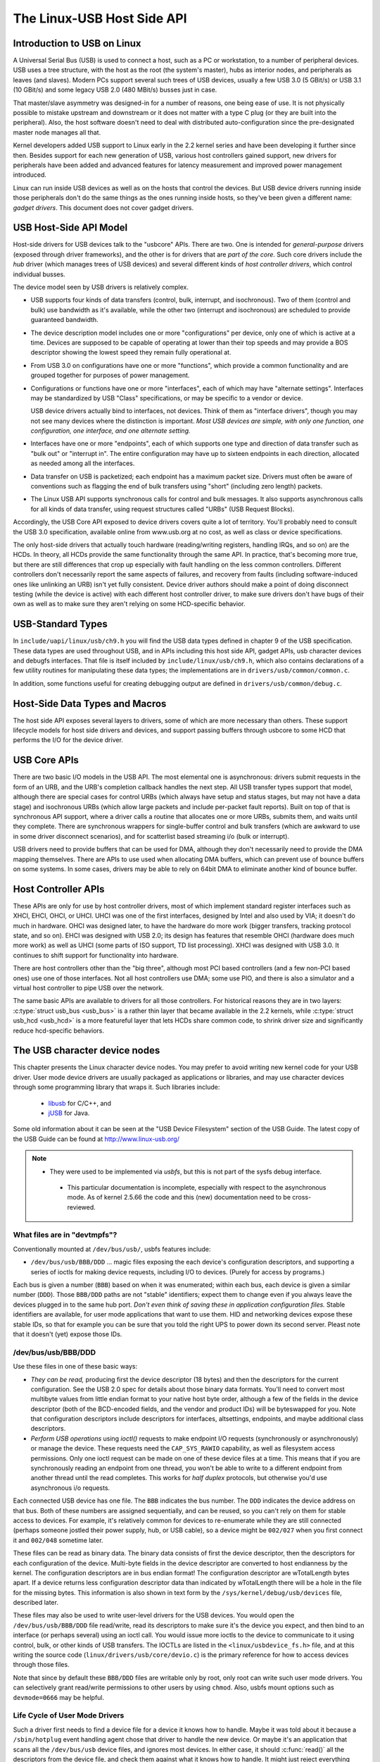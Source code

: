 .. _usb-hostside-api:

===========================
The Linux-USB Host Side API
===========================

Introduction to USB on Linux
============================

A Universal Serial Bus (USB) is used to connect a host, such as a PC or
workstation, to a number of peripheral devices. USB uses a tree
structure, with the host as the root (the system's master), hubs as
interior nodes, and peripherals as leaves (and slaves). Modern PCs
support several such trees of USB devices, usually
a few USB 3.0 (5 GBit/s) or USB 3.1 (10 GBit/s) and some legacy
USB 2.0 (480 MBit/s) busses just in case.

That master/slave asymmetry was designed-in for a number of reasons, one
being ease of use. It is not physically possible to mistake upstream and
downstream or it does not matter with a type C plug (or they are built into the
peripheral). Also, the host software doesn't need to deal with
distributed auto-configuration since the pre-designated master node
manages all that.

Kernel developers added USB support to Linux early in the 2.2 kernel
series and have been developing it further since then. Besides support
for each new generation of USB, various host controllers gained support,
new drivers for peripherals have been added and advanced features for latency
measurement and improved power management introduced.

Linux can run inside USB devices as well as on the hosts that control
the devices. But USB device drivers running inside those peripherals
don't do the same things as the ones running inside hosts, so they've
been given a different name: *gadget drivers*. This document does not
cover gadget drivers.

USB Host-Side API Model
=======================

Host-side drivers for USB devices talk to the "usbcore" APIs. There are
two. One is intended for *general-purpose* drivers (exposed through
driver frameworks), and the other is for drivers that are *part of the
core*. Such core drivers include the *hub* driver (which manages trees
of USB devices) and several different kinds of *host controller
drivers*, which control individual busses.

The device model seen by USB drivers is relatively complex.

-  USB supports four kinds of data transfers (control, bulk, interrupt,
   and isochronous). Two of them (control and bulk) use bandwidth as
   it's available, while the other two (interrupt and isochronous) are
   scheduled to provide guaranteed bandwidth.

-  The device description model includes one or more "configurations"
   per device, only one of which is active at a time. Devices are supposed
   to be capable of operating at lower than their top
   speeds and may provide a BOS descriptor showing the lowest speed they
   remain fully operational at.

-  From USB 3.0 on configurations have one or more "functions", which
   provide a common functionality and are grouped together for purposes
   of power management.

-  Configurations or functions have one or more "interfaces", each of which may have
   "alternate settings". Interfaces may be standardized by USB "Class"
   specifications, or may be specific to a vendor or device.

   USB device drivers actually bind to interfaces, not devices. Think of
   them as "interface drivers", though you may not see many devices
   where the distinction is important. *Most USB devices are simple,
   with only one function, one configuration, one interface, and one alternate
   setting.*

-  Interfaces have one or more "endpoints", each of which supports one
   type and direction of data transfer such as "bulk out" or "interrupt
   in". The entire configuration may have up to sixteen endpoints in
   each direction, allocated as needed among all the interfaces.

-  Data transfer on USB is packetized; each endpoint has a maximum
   packet size. Drivers must often be aware of conventions such as
   flagging the end of bulk transfers using "short" (including zero
   length) packets.

-  The Linux USB API supports synchronous calls for control and bulk
   messages. It also supports asynchronous calls for all kinds of data
   transfer, using request structures called "URBs" (USB Request
   Blocks).

Accordingly, the USB Core API exposed to device drivers covers quite a
lot of territory. You'll probably need to consult the USB 3.0
specification, available online from www.usb.org at no cost, as well as
class or device specifications.

The only host-side drivers that actually touch hardware (reading/writing
registers, handling IRQs, and so on) are the HCDs. In theory, all HCDs
provide the same functionality through the same API. In practice, that's
becoming more true, but there are still differences
that crop up especially with fault handling on the less common controllers.
Different controllers don't
necessarily report the same aspects of failures, and recovery from
faults (including software-induced ones like unlinking an URB) isn't yet
fully consistent. Device driver authors should make a point of doing
disconnect testing (while the device is active) with each different host
controller driver, to make sure drivers don't have bugs of their own as
well as to make sure they aren't relying on some HCD-specific behavior.

.. _usb_chapter9:

USB-Standard Types
==================

In ``include/uapi/linux/usb/ch9.h`` you will find the USB data types defined
in chapter 9 of the USB specification. These data types are used throughout
USB, and in APIs including this host side API, gadget APIs, usb character
devices and debugfs interfaces. That file is itself included by
``include/linux/usb/ch9.h``, which also contains declarations of a few
utility routines for manipulating these data types; the implementations
are in ``drivers/usb/common/common.c``.

.. kernel-doc:: drivers/usb/common/common.c
   :export:

In addition, some functions useful for creating debugging output are
defined in ``drivers/usb/common/debug.c``.

.. _usb_header:

Host-Side Data Types and Macros
===============================

The host side API exposes several layers to drivers, some of which are
more necessary than others. These support lifecycle models for host side
drivers and devices, and support passing buffers through usbcore to some
HCD that performs the I/O for the device driver.

.. kernel-doc:: include/linux/usb.h
   :internal:

USB Core APIs
=============

There are two basic I/O models in the USB API. The most elemental one is
asynchronous: drivers submit requests in the form of an URB, and the
URB's completion callback handles the next step. All USB transfer types
support that model, although there are special cases for control URBs
(which always have setup and status stages, but may not have a data
stage) and isochronous URBs (which allow large packets and include
per-packet fault reports). Built on top of that is synchronous API
support, where a driver calls a routine that allocates one or more URBs,
submits them, and waits until they complete. There are synchronous
wrappers for single-buffer control and bulk transfers (which are awkward
to use in some driver disconnect scenarios), and for scatterlist based
streaming i/o (bulk or interrupt).

USB drivers need to provide buffers that can be used for DMA, although
they don't necessarily need to provide the DMA mapping themselves. There
are APIs to use used when allocating DMA buffers, which can prevent use
of bounce buffers on some systems. In some cases, drivers may be able to
rely on 64bit DMA to eliminate another kind of bounce buffer.

.. kernel-doc:: drivers/usb/core/urb.c
   :export:

.. kernel-doc:: drivers/usb/core/message.c
   :export:

.. kernel-doc:: drivers/usb/core/file.c
   :export:

.. kernel-doc:: drivers/usb/core/driver.c
   :export:

.. kernel-doc:: drivers/usb/core/usb.c
   :export:

.. kernel-doc:: drivers/usb/core/hub.c
   :export:

Host Controller APIs
====================

These APIs are only for use by host controller drivers, most of which
implement standard register interfaces such as XHCI, EHCI, OHCI, or UHCI. UHCI
was one of the first interfaces, designed by Intel and also used by VIA;
it doesn't do much in hardware. OHCI was designed later, to have the
hardware do more work (bigger transfers, tracking protocol state, and so
on). EHCI was designed with USB 2.0; its design has features that
resemble OHCI (hardware does much more work) as well as UHCI (some parts
of ISO support, TD list processing). XHCI was designed with USB 3.0. It
continues to shift support for functionality into hardware.

There are host controllers other than the "big three", although most PCI
based controllers (and a few non-PCI based ones) use one of those
interfaces. Not all host controllers use DMA; some use PIO, and there is
also a simulator and a virtual host controller to pipe USB over the network.

The same basic APIs are available to drivers for all those controllers.
For historical reasons they are in two layers: :c:type:`struct
usb_bus <usb_bus>` is a rather thin layer that became available
in the 2.2 kernels, while :c:type:`struct usb_hcd <usb_hcd>`
is a more featureful layer
that lets HCDs share common code, to shrink driver size and
significantly reduce hcd-specific behaviors.

.. kernel-doc:: drivers/usb/core/hcd.c
   :export:

.. kernel-doc:: drivers/usb/core/hcd-pci.c
   :export:

.. kernel-doc:: drivers/usb/core/buffer.c
   :internal:

The USB character device nodes
==============================

This chapter presents the Linux character device nodes. You may prefer
to avoid writing new kernel code for your USB driver. User mode device
drivers are usually packaged as applications or libraries, and may use
character devices through some programming library that wraps it.
Such libraries include:

 - `libusb <http://libusb.sourceforge.net>`__ for C/C++, and
 - `jUSB <http://jUSB.sourceforge.net>`__ for Java.

Some old information about it can be seen at the "USB Device Filesystem"
section of the USB Guide. The latest copy of the USB Guide can be found
at http://www.linux-usb.org/

.. note::

  - They were used to be implemented via *usbfs*, but this is not part of
    the sysfs debug interface.

   - This particular documentation is incomplete, especially with respect
     to the asynchronous mode. As of kernel 2.5.66 the code and this
     (new) documentation need to be cross-reviewed.

What files are in "devtmpfs"?
-----------------------------

Conventionally mounted at ``/dev/bus/usb/``, usbfs features include:

-  ``/dev/bus/usb/BBB/DDD`` ... magic files exposing the each device's
   configuration descriptors, and supporting a series of ioctls for
   making device requests, including I/O to devices. (Purely for access
   by programs.)

Each bus is given a number (``BBB``) based on when it was enumerated; within
each bus, each device is given a similar number (``DDD``). Those ``BBB/DDD``
paths are not "stable" identifiers; expect them to change even if you
always leave the devices plugged in to the same hub port. *Don't even
think of saving these in application configuration files.* Stable
identifiers are available, for user mode applications that want to use
them. HID and networking devices expose these stable IDs, so that for
example you can be sure that you told the right UPS to power down its
second server. Pleast note that it doesn't (yet) expose those IDs.

/dev/bus/usb/BBB/DDD
--------------------

Use these files in one of these basic ways:

- *They can be read,* producing first the device descriptor (18 bytes) and
  then the descriptors for the current configuration. See the USB 2.0 spec
  for details about those binary data formats. You'll need to convert most
  multibyte values from little endian format to your native host byte
  order, although a few of the fields in the device descriptor (both of
  the BCD-encoded fields, and the vendor and product IDs) will be
  byteswapped for you. Note that configuration descriptors include
  descriptors for interfaces, altsettings, endpoints, and maybe additional
  class descriptors.

- *Perform USB operations* using *ioctl()* requests to make endpoint I/O
  requests (synchronously or asynchronously) or manage the device. These
  requests need the ``CAP_SYS_RAWIO`` capability, as well as filesystem
  access permissions. Only one ioctl request can be made on one of these
  device files at a time. This means that if you are synchronously reading
  an endpoint from one thread, you won't be able to write to a different
  endpoint from another thread until the read completes. This works for
  *half duplex* protocols, but otherwise you'd use asynchronous i/o
  requests.

Each connected USB device has one file.  The ``BBB`` indicates the bus
number.  The ``DDD`` indicates the device address on that bus.  Both
of these numbers are assigned sequentially, and can be reused, so
you can't rely on them for stable access to devices.  For example,
it's relatively common for devices to re-enumerate while they are
still connected (perhaps someone jostled their power supply, hub,
or USB cable), so a device might be ``002/027`` when you first connect
it and ``002/048`` sometime later.

These files can be read as binary data.  The binary data consists
of first the device descriptor, then the descriptors for each
configuration of the device.  Multi-byte fields in the device descriptor
are converted to host endianness by the kernel.  The configuration
descriptors are in bus endian format! The configuration descriptor
are wTotalLength bytes apart. If a device returns less configuration
descriptor data than indicated by wTotalLength there will be a hole in
the file for the missing bytes.  This information is also shown
in text form by the ``/sys/kernel/debug/usb/devices`` file, described later.

These files may also be used to write user-level drivers for the USB
devices.  You would open the ``/dev/bus/usb/BBB/DDD`` file read/write,
read its descriptors to make sure it's the device you expect, and then
bind to an interface (or perhaps several) using an ioctl call.  You
would issue more ioctls to the device to communicate to it using
control, bulk, or other kinds of USB transfers.  The IOCTLs are
listed in the ``<linux/usbdevice_fs.h>`` file, and at this writing the
source code (``linux/drivers/usb/core/devio.c``) is the primary reference
for how to access devices through those files.

Note that since by default these ``BBB/DDD`` files are writable only by
root, only root can write such user mode drivers.  You can selectively
grant read/write permissions to other users by using ``chmod``.  Also,
usbfs mount options such as ``devmode=0666`` may be helpful.


Life Cycle of User Mode Drivers
-------------------------------

Such a driver first needs to find a device file for a device it knows
how to handle. Maybe it was told about it because a ``/sbin/hotplug``
event handling agent chose that driver to handle the new device. Or
maybe it's an application that scans all the ``/dev/bus/usb`` device files,
and ignores most devices. In either case, it should :c:func:`read()`
all the descriptors from the device file, and check them against what it
knows how to handle. It might just reject everything except a particular
vendor and product ID, or need a more complex policy.

Never assume there will only be one such device on the system at a time!
If your code can't handle more than one device at a time, at least
detect when there's more than one, and have your users choose which
device to use.

Once your user mode driver knows what device to use, it interacts with
it in either of two styles. The simple style is to make only control
requests; some devices don't need more complex interactions than those.
(An example might be software using vendor-specific control requests for
some initialization or configuration tasks, with a kernel driver for the
rest.)

More likely, you need a more complex style driver: one using non-control
endpoints, reading or writing data and claiming exclusive use of an
interface. *Bulk* transfers are easiest to use, but only their sibling
*interrupt* transfers work with low speed devices. Both interrupt and
*isochronous* transfers offer service guarantees because their bandwidth
is reserved. Such "periodic" transfers are awkward to use through usbfs,
unless you're using the asynchronous calls. However, interrupt transfers
can also be used in a synchronous "one shot" style.

Your user-mode driver should never need to worry about cleaning up
request state when the device is disconnected, although it should close
its open file descriptors as soon as it starts seeing the ENODEV errors.

The ioctl() Requests
--------------------

To use these ioctls, you need to include the following headers in your
userspace program::

    #include <linux/usb.h>
    #include <linux/usbdevice_fs.h>
    #include <asm/byteorder.h>

The standard USB device model requests, from "Chapter 9" of the USB 2.0
specification, are automatically included from the ``<linux/usb/ch9.h>``
header.

Unless noted otherwise, the ioctl requests described here will update
the modification time on the usbfs file to which they are applied
(unless they fail). A return of zero indicates success; otherwise, a
standard USB error code is returned (These are documented in
:ref:`usb-error-codes`).

Each of these files multiplexes access to several I/O streams, one per
endpoint. Each device has one control endpoint (endpoint zero) which
supports a limited RPC style RPC access. Devices are configured by
hub_wq (in the kernel) setting a device-wide *configuration* that
affects things like power consumption and basic functionality. The
endpoints are part of USB *interfaces*, which may have *altsettings*
affecting things like which endpoints are available. Many devices only
have a single configuration and interface, so drivers for them will
ignore configurations and altsettings.

Management/Status Requests
~~~~~~~~~~~~~~~~~~~~~~~~~~

A number of usbfs requests don't deal very directly with device I/O.
They mostly relate to device management and status. These are all
synchronous requests.

USBDEVFS_CLAIMINTERFACE
    This is used to force usbfs to claim a specific interface, which has
    not previously been claimed by usbfs or any other kernel driver. The
    ioctl parameter is an integer holding the number of the interface
    (bInterfaceNumber from descriptor).

    Note that if your driver doesn't claim an interface before trying to
    use one of its endpoints, and no other driver has bound to it, then
    the interface is automatically claimed by usbfs.

    This claim will be released by a RELEASEINTERFACE ioctl, or by
    closing the file descriptor. File modification time is not updated
    by this request.

USBDEVFS_CONNECTINFO
    Says whether the device is lowspeed. The ioctl parameter points to a
    structure like this::

	struct usbdevfs_connectinfo {
		unsigned int   devnum;
		unsigned char  slow;
	};

    File modification time is not updated by this request.

    *You can't tell whether a "not slow" device is connected at high
    speed (480 MBit/sec) or just full speed (12 MBit/sec).* You should
    know the devnum value already, it's the DDD value of the device file
    name.

USBDEVFS_GETDRIVER
    Returns the name of the kernel driver bound to a given interface (a
    string). Parameter is a pointer to this structure, which is
    modified::

	struct usbdevfs_getdriver {
		unsigned int  interface;
		char          driver[USBDEVFS_MAXDRIVERNAME + 1];
	};

    File modification time is not updated by this request.

USBDEVFS_IOCTL
    Passes a request from userspace through to a kernel driver that has
    an ioctl entry in the *struct usb_driver* it registered::

	struct usbdevfs_ioctl {
		int     ifno;
		int     ioctl_code;
		void    *data;
	};

	/* user mode call looks like this.
	 * 'request' becomes the driver->ioctl() 'code' parameter.
	 * the size of 'param' is encoded in 'request', and that data
	 * is copied to or from the driver->ioctl() 'buf' parameter.
	 */
	static int
	usbdev_ioctl (int fd, int ifno, unsigned request, void *param)
	{
		struct usbdevfs_ioctl   wrapper;

		wrapper.ifno = ifno;
		wrapper.ioctl_code = request;
		wrapper.data = param;

		return ioctl (fd, USBDEVFS_IOCTL, &wrapper);
	}

    File modification time is not updated by this request.

    This request lets kernel drivers talk to user mode code through
    filesystem operations even when they don't create a character or
    block special device. It's also been used to do things like ask
    devices what device special file should be used. Two pre-defined
    ioctls are used to disconnect and reconnect kernel drivers, so that
    user mode code can completely manage binding and configuration of
    devices.

USBDEVFS_RELEASEINTERFACE
    This is used to release the claim usbfs made on interface, either
    implicitly or because of a USBDEVFS_CLAIMINTERFACE call, before the
    file descriptor is closed. The ioctl parameter is an integer holding
    the number of the interface (bInterfaceNumber from descriptor); File
    modification time is not updated by this request.

    .. warning::

	*No security check is made to ensure that the task which made
	the claim is the one which is releasing it. This means that user
	mode driver may interfere other ones.*

USBDEVFS_RESETEP
    Resets the data toggle value for an endpoint (bulk or interrupt) to
    DATA0. The ioctl parameter is an integer endpoint number (1 to 15,
    as identified in the endpoint descriptor), with USB_DIR_IN added
    if the device's endpoint sends data to the host.

    .. Warning::

	*Avoid using this request. It should probably be removed.* Using
	it typically means the device and driver will lose toggle
	synchronization. If you really lost synchronization, you likely
	need to completely handshake with the device, using a request
	like CLEAR_HALT or SET_INTERFACE.

USBDEVFS_DROP_PRIVILEGES
    This is used to relinquish the ability to do certain operations
    which are considered to be privileged on a usbfs file descriptor.
    This includes claiming arbitrary interfaces, resetting a device on
    which there are currently claimed interfaces from other users, and
    issuing USBDEVFS_IOCTL calls. The ioctl parameter is a 32 bit mask
    of interfaces the user is allowed to claim on this file descriptor.
    You may issue this ioctl more than one time to narrow said mask.

Synchronous I/O Support
~~~~~~~~~~~~~~~~~~~~~~~

Synchronous requests involve the kernel blocking until the user mode
request completes, either by finishing successfully or by reporting an
error. In most cases this is the simplest way to use usbfs, although as
noted above it does prevent performing I/O to more than one endpoint at
a time.

USBDEVFS_BULK
    Issues a bulk read or write request to the device. The ioctl
    parameter is a pointer to this structure::

	struct usbdevfs_bulktransfer {
		unsigned int  ep;
		unsigned int  len;
		unsigned int  timeout; /* in milliseconds */
		void          *data;
	};

    The ``ep`` value identifies a bulk endpoint number (1 to 15, as
    identified in an endpoint descriptor), masked with USB_DIR_IN when
    referring to an endpoint which sends data to the host from the
    device. The length of the data buffer is identified by ``len``; Recent
    kernels support requests up to about 128KBytes. *FIXME say how read
    length is returned, and how short reads are handled.*.

USBDEVFS_CLEAR_HALT
    Clears endpoint halt (stall) and resets the endpoint toggle. This is
    only meaningful for bulk or interrupt endpoints. The ioctl parameter
    is an integer endpoint number (1 to 15, as identified in an endpoint
    descriptor), masked with USB_DIR_IN when referring to an endpoint
    which sends data to the host from the device.

    Use this on bulk or interrupt endpoints which have stalled,
    returning ``-EPIPE`` status to a data transfer request. Do not issue
    the control request directly, since that could invalidate the host's
    record of the data toggle.

USBDEVFS_CONTROL
    Issues a control request to the device. The ioctl parameter points
    to a structure like this::

	struct usbdevfs_ctrltransfer {
		__u8   bRequestType;
		__u8   bRequest;
		__u16  wValue;
		__u16  wIndex;
		__u16  wLength;
		__u32  timeout;  /* in milliseconds */
		void   *data;
	};

    The first eight bytes of this structure are the contents of the
    SETUP packet to be sent to the device; see the USB 2.0 specification
    for details. The bRequestType value is composed by combining a
    ``USB_TYPE_*`` value, a ``USB_DIR_*`` value, and a ``USB_RECIP_*``
    value (from ``linux/usb.h``). If wLength is nonzero, it describes
    the length of the data buffer, which is either written to the device
    (USB_DIR_OUT) or read from the device (USB_DIR_IN).

    At this writing, you can't transfer more than 4 KBytes of data to or
    from a device; usbfs has a limit, and some host controller drivers
    have a limit. (That's not usually a problem.) *Also* there's no way
    to say it's not OK to get a short read back from the device.

USBDEVFS_RESET
    Does a USB level device reset. The ioctl parameter is ignored. After
    the reset, this rebinds all device interfaces. File modification
    time is not updated by this request.

.. warning::

	*Avoid using this call* until some usbcore bugs get fixed, since
	it does not fully synchronize device, interface, and driver (not
	just usbfs) state.

USBDEVFS_SETINTERFACE
    Sets the alternate setting for an interface. The ioctl parameter is
    a pointer to a structure like this::

	struct usbdevfs_setinterface {
		unsigned int  interface;
		unsigned int  altsetting;
	};

    File modification time is not updated by this request.

    Those struct members are from some interface descriptor applying to
    the current configuration. The interface number is the
    bInterfaceNumber value, and the altsetting number is the
    bAlternateSetting value. (This resets each endpoint in the
    interface.)

USBDEVFS_SETCONFIGURATION
    Issues the :c:func:`usb_set_configuration()` call for the
    device. The parameter is an integer holding the number of a
    configuration (bConfigurationValue from descriptor). File
    modification time is not updated by this request.

.. warning::

	*Avoid using this call* until some usbcore bugs get fixed, since
	it does not fully synchronize device, interface, and driver (not
	just usbfs) state.

Asynchronous I/O Support
~~~~~~~~~~~~~~~~~~~~~~~~

As mentioned above, there are situations where it may be important to
initiate concurrent operations from user mode code. This is particularly
important for periodic transfers (interrupt and isochronous), but it can
be used for other kinds of USB requests too. In such cases, the
asynchronous requests described here are essential. Rather than
submitting one request and having the kernel block until it completes,
the blocking is separate.

These requests are packaged into a structure that resembles the URB used
by kernel device drivers. (No POSIX Async I/O support here, sorry.) It
identifies the endpoint type (``USBDEVFS_URB_TYPE_*``), endpoint
(number, masked with USB_DIR_IN as appropriate), buffer and length,
and a user "context" value serving to uniquely identify each request.
(It's usually a pointer to per-request data.) Flags can modify requests
(not as many as supported for kernel drivers).

Each request can specify a realtime signal number (between SIGRTMIN and
SIGRTMAX, inclusive) to request a signal be sent when the request
completes.

When usbfs returns these urbs, the status value is updated, and the
buffer may have been modified. Except for isochronous transfers, the
actual_length is updated to say how many bytes were transferred; if the
USBDEVFS_URB_DISABLE_SPD flag is set ("short packets are not OK"), if
fewer bytes were read than were requested then you get an error report::

    struct usbdevfs_iso_packet_desc {
	    unsigned int                     length;
	    unsigned int                     actual_length;
	    unsigned int                     status;
    };

    struct usbdevfs_urb {
	    unsigned char                    type;
	    unsigned char                    endpoint;
	    int                              status;
	    unsigned int                     flags;
	    void                             *buffer;
	    int                              buffer_length;
	    int                              actual_length;
	    int                              start_frame;
	    int                              number_of_packets;
	    int                              error_count;
	    unsigned int                     signr;
	    void                             *usercontext;
	    struct usbdevfs_iso_packet_desc  iso_frame_desc[];
    };

For these asynchronous requests, the file modification time reflects
when the request was initiated. This contrasts with their use with the
synchronous requests, where it reflects when requests complete.

USBDEVFS_DISCARDURB
    *TBS* File modification time is not updated by this request.

USBDEVFS_DISCSIGNAL
    *TBS* File modification time is not updated by this request.

USBDEVFS_REAPURB
    *TBS* File modification time is not updated by this request.

USBDEVFS_REAPURBNDELAY
    *TBS* File modification time is not updated by this request.

USBDEVFS_SUBMITURB
    *TBS*

The USB devices
===============

The USB devices are now exported via debugfs:

-  ``/sys/kernel/debug/usb/devices`` ... a text file showing each of the USB
   devices on known to the kernel, and their configuration descriptors.
   You can also poll() this to learn about new devices.

/sys/kernel/debug/usb/devices
-----------------------------

This file is handy for status viewing tools in user mode, which can scan
the text format and ignore most of it. More detailed device status
(including class and vendor status) is available from device-specific
files. For information about the current format of this file, see below.

This file, in combination with the poll() system call, can also be used
to detect when devices are added or removed::

    int fd;
    struct pollfd pfd;

    fd = open("/sys/kernel/debug/usb/devices", O_RDONLY);
    pfd = { fd, POLLIN, 0 };
    for (;;) {
	/* The first time through, this call will return immediately. */
	poll(&pfd, 1, -1);

	/* To see what's changed, compare the file's previous and current
	   contents or scan the filesystem.  (Scanning is more precise.) */
    }

Note that this behavior is intended to be used for informational and
debug purposes. It would be more appropriate to use programs such as
udev or HAL to initialize a device or start a user-mode helper program,
for instance.

In this file, each device's output has multiple lines of ASCII output.

I made it ASCII instead of binary on purpose, so that someone
can obtain some useful data from it without the use of an
auxiliary program.  However, with an auxiliary program, the numbers
in the first 4 columns of each ``T:`` line (topology info:
Lev, Prnt, Port, Cnt) can be used to build a USB topology diagram.

Each line is tagged with a one-character ID for that line::

	T = Topology (etc.)
	B = Bandwidth (applies only to USB host controllers, which are
	virtualized as root hubs)
	D = Device descriptor info.
	P = Product ID info. (from Device descriptor, but they won't fit
	together on one line)
	S = String descriptors.
	C = Configuration descriptor info. (* = active configuration)
	I = Interface descriptor info.
	E = Endpoint descriptor info.

/sys/kernel/debug/usb/devices output format
~~~~~~~~~~~~~~~~~~~~~~~~~~~~~~~~~~~~~~~~~~~

Legend::
  d = decimal number (may have leading spaces or 0's)
  x = hexadecimal number (may have leading spaces or 0's)
  s = string



Topology info
^^^^^^^^^^^^^

::

	T:  Bus=dd Lev=dd Prnt=dd Port=dd Cnt=dd Dev#=ddd Spd=dddd MxCh=dd
	|   |      |      |       |       |      |        |        |__MaxChildren
	|   |      |      |       |       |      |        |__Device Speed in Mbps
	|   |      |      |       |       |      |__DeviceNumber
	|   |      |      |       |       |__Count of devices at this level
	|   |      |      |       |__Connector/Port on Parent for this device
	|   |      |      |__Parent DeviceNumber
	|   |      |__Level in topology for this bus
	|   |__Bus number
	|__Topology info tag

Speed may be:

	======= ======================================================
	1.5	Mbit/s for low speed USB
	12	Mbit/s for full speed USB
	480	Mbit/s for high speed USB (added for USB 2.0);
		also used for Wireless USB, which has no fixed speed
	5000	Mbit/s for SuperSpeed USB (added for USB 3.0)
	======= ======================================================

For reasons lost in the mists of time, the Port number is always
too low by 1.  For example, a device plugged into port 4 will
show up with ``Port=03``.

Bandwidth info
^^^^^^^^^^^^^^

::

	B:  Alloc=ddd/ddd us (xx%), #Int=ddd, #Iso=ddd
	|   |                       |         |__Number of isochronous requests
	|   |                       |__Number of interrupt requests
	|   |__Total Bandwidth allocated to this bus
	|__Bandwidth info tag

Bandwidth allocation is an approximation of how much of one frame
(millisecond) is in use.  It reflects only periodic transfers, which
are the only transfers that reserve bandwidth.  Control and bulk
transfers use all other bandwidth, including reserved bandwidth that
is not used for transfers (such as for short packets).

The percentage is how much of the "reserved" bandwidth is scheduled by
those transfers.  For a low or full speed bus (loosely, "USB 1.1"),
90% of the bus bandwidth is reserved.  For a high speed bus (loosely,
"USB 2.0") 80% is reserved.


Device descriptor info & Product ID info
^^^^^^^^^^^^^^^^^^^^^^^^^^^^^^^^^^^^^^^^

::

	D:  Ver=x.xx Cls=xx(s) Sub=xx Prot=xx MxPS=dd #Cfgs=dd
	P:  Vendor=xxxx ProdID=xxxx Rev=xx.xx

where::

	D:  Ver=x.xx Cls=xx(sssss) Sub=xx Prot=xx MxPS=dd #Cfgs=dd
	|   |        |             |      |       |       |__NumberConfigurations
	|   |        |             |      |       |__MaxPacketSize of Default Endpoint
	|   |        |             |      |__DeviceProtocol
	|   |        |             |__DeviceSubClass
	|   |        |__DeviceClass
	|   |__Device USB version
	|__Device info tag #1

where::

	P:  Vendor=xxxx ProdID=xxxx Rev=xx.xx
	|   |           |           |__Product revision number
	|   |           |__Product ID code
	|   |__Vendor ID code
	|__Device info tag #2


String descriptor info
^^^^^^^^^^^^^^^^^^^^^^
::

	S:  Manufacturer=ssss
	|   |__Manufacturer of this device as read from the device.
	|      For USB host controller drivers (virtual root hubs) this may
	|      be omitted, or (for newer drivers) will identify the kernel
	|      version and the driver which provides this hub emulation.
	|__String info tag

	S:  Product=ssss
	|   |__Product description of this device as read from the device.
	|      For older USB host controller drivers (virtual root hubs) this
	|      indicates the driver; for newer ones, it's a product (and vendor)
	|      description that often comes from the kernel's PCI ID database.
	|__String info tag

	S:  SerialNumber=ssss
	|   |__Serial Number of this device as read from the device.
	|      For USB host controller drivers (virtual root hubs) this is
	|      some unique ID, normally a bus ID (address or slot name) that
	|      can't be shared with any other device.
	|__String info tag



Configuration descriptor info
^^^^^^^^^^^^^^^^^^^^^^^^^^^^^
::

	C:* #Ifs=dd Cfg#=dd Atr=xx MPwr=dddmA
	| | |       |       |      |__MaxPower in mA
	| | |       |       |__Attributes
	| | |       |__ConfiguratioNumber
	| | |__NumberOfInterfaces
	| |__ "*" indicates the active configuration (others are " ")
	|__Config info tag

USB devices may have multiple configurations, each of which act
rather differently.  For example, a bus-powered configuration
might be much less capable than one that is self-powered.  Only
one device configuration can be active at a time; most devices
have only one configuration.

Each configuration consists of one or more interfaces.  Each
interface serves a distinct "function", which is typically bound
to a different USB device driver.  One common example is a USB
speaker with an audio interface for playback, and a HID interface
for use with software volume control.

Interface descriptor info (can be multiple per Config)
^^^^^^^^^^^^^^^^^^^^^^^^^^^^^^^^^^^^^^^^^^^^^^^^^^^^^^
::

	I:* If#=dd Alt=dd #EPs=dd Cls=xx(sssss) Sub=xx Prot=xx Driver=ssss
	| | |      |      |       |             |      |       |__Driver name
	| | |      |      |       |             |      |          or "(none)"
	| | |      |      |       |             |      |__InterfaceProtocol
	| | |      |      |       |             |__InterfaceSubClass
	| | |      |      |       |__InterfaceClass
	| | |      |      |__NumberOfEndpoints
	| | |      |__AlternateSettingNumber
	| | |__InterfaceNumber
	| |__ "*" indicates the active altsetting (others are " ")
	|__Interface info tag

A given interface may have one or more "alternate" settings.
For example, default settings may not use more than a small
amount of periodic bandwidth.  To use significant fractions
of bus bandwidth, drivers must select a non-default altsetting.

Only one setting for an interface may be active at a time, and
only one driver may bind to an interface at a time.  Most devices
have only one alternate setting per interface.


Endpoint descriptor info (can be multiple per Interface)
^^^^^^^^^^^^^^^^^^^^^^^^^^^^^^^^^^^^^^^^^^^^^^^^^^^^^^^^

::

	E:  Ad=xx(s) Atr=xx(ssss) MxPS=dddd Ivl=dddss
	|   |        |            |         |__Interval (max) between transfers
	|   |        |            |__EndpointMaxPacketSize
	|   |        |__Attributes(EndpointType)
	|   |__EndpointAddress(I=In,O=Out)
	|__Endpoint info tag

The interval is nonzero for all periodic (interrupt or isochronous)
endpoints.  For high speed endpoints the transfer interval may be
measured in microseconds rather than milliseconds.

For high speed periodic endpoints, the ``EndpointMaxPacketSize`` reflects
the per-microframe data transfer size.  For "high bandwidth"
endpoints, that can reflect two or three packets (for up to
3KBytes every 125 usec) per endpoint.

With the Linux-USB stack, periodic bandwidth reservations use the
transfer intervals and sizes provided by URBs, which can be less
than those found in endpoint descriptor.

Usage examples
~~~~~~~~~~~~~~

If a user or script is interested only in Topology info, for
example, use something like ``grep ^T: /sys/kernel/debug/usb/devices``
for only the Topology lines.  A command like
``grep -i ^[tdp]: /sys/kernel/debug/usb/devices`` can be used to list
only the lines that begin with the characters in square brackets,
where the valid characters are TDPCIE.  With a slightly more able
script, it can display any selected lines (for example, only T, D,
and P lines) and change their output format.  (The ``procusb``
Perl script is the beginning of this idea.  It will list only
selected lines [selected from TBDPSCIE] or "All" lines from
``/sys/kernel/debug/usb/devices``.)

The Topology lines can be used to generate a graphic/pictorial
of the USB devices on a system's root hub.  (See more below
on how to do this.)

The Interface lines can be used to determine what driver is
being used for each device, and which altsetting it activated.

The Configuration lines could be used to list maximum power
(in milliamps) that a system's USB devices are using.
For example, ``grep ^C: /sys/kernel/debug/usb/devices``.


Here's an example, from a system which has a UHCI root hub,
an external hub connected to the root hub, and a mouse and
a serial converter connected to the external hub.

::

	T:  Bus=00 Lev=00 Prnt=00 Port=00 Cnt=00 Dev#=  1 Spd=12   MxCh= 2
	B:  Alloc= 28/900 us ( 3%), #Int=  2, #Iso=  0
	D:  Ver= 1.00 Cls=09(hub  ) Sub=00 Prot=00 MxPS= 8 #Cfgs=  1
	P:  Vendor=0000 ProdID=0000 Rev= 0.00
	S:  Product=USB UHCI Root Hub
	S:  SerialNumber=dce0
	C:* #Ifs= 1 Cfg#= 1 Atr=40 MxPwr=  0mA
	I:  If#= 0 Alt= 0 #EPs= 1 Cls=09(hub  ) Sub=00 Prot=00 Driver=hub
	E:  Ad=81(I) Atr=03(Int.) MxPS=   8 Ivl=255ms

	T:  Bus=00 Lev=01 Prnt=01 Port=00 Cnt=01 Dev#=  2 Spd=12   MxCh= 4
	D:  Ver= 1.00 Cls=09(hub  ) Sub=00 Prot=00 MxPS= 8 #Cfgs=  1
	P:  Vendor=0451 ProdID=1446 Rev= 1.00
	C:* #Ifs= 1 Cfg#= 1 Atr=e0 MxPwr=100mA
	I:  If#= 0 Alt= 0 #EPs= 1 Cls=09(hub  ) Sub=00 Prot=00 Driver=hub
	E:  Ad=81(I) Atr=03(Int.) MxPS=   1 Ivl=255ms

	T:  Bus=00 Lev=02 Prnt=02 Port=00 Cnt=01 Dev#=  3 Spd=1.5  MxCh= 0
	D:  Ver= 1.00 Cls=00(>ifc ) Sub=00 Prot=00 MxPS= 8 #Cfgs=  1
	P:  Vendor=04b4 ProdID=0001 Rev= 0.00
	C:* #Ifs= 1 Cfg#= 1 Atr=80 MxPwr=100mA
	I:  If#= 0 Alt= 0 #EPs= 1 Cls=03(HID  ) Sub=01 Prot=02 Driver=mouse
	E:  Ad=81(I) Atr=03(Int.) MxPS=   3 Ivl= 10ms

	T:  Bus=00 Lev=02 Prnt=02 Port=02 Cnt=02 Dev#=  4 Spd=12   MxCh= 0
	D:  Ver= 1.00 Cls=00(>ifc ) Sub=00 Prot=00 MxPS= 8 #Cfgs=  1
	P:  Vendor=0565 ProdID=0001 Rev= 1.08
	S:  Manufacturer=Peracom Networks, Inc.
	S:  Product=Peracom USB to Serial Converter
	C:* #Ifs= 1 Cfg#= 1 Atr=a0 MxPwr=100mA
	I:  If#= 0 Alt= 0 #EPs= 3 Cls=00(>ifc ) Sub=00 Prot=00 Driver=serial
	E:  Ad=81(I) Atr=02(Bulk) MxPS=  64 Ivl= 16ms
	E:  Ad=01(O) Atr=02(Bulk) MxPS=  16 Ivl= 16ms
	E:  Ad=82(I) Atr=03(Int.) MxPS=   8 Ivl=  8ms


Selecting only the ``T:`` and ``I:`` lines from this (for example, by using
``procusb ti``), we have

::

	T:  Bus=00 Lev=00 Prnt=00 Port=00 Cnt=00 Dev#=  1 Spd=12   MxCh= 2
	T:  Bus=00 Lev=01 Prnt=01 Port=00 Cnt=01 Dev#=  2 Spd=12   MxCh= 4
	I:  If#= 0 Alt= 0 #EPs= 1 Cls=09(hub  ) Sub=00 Prot=00 Driver=hub
	T:  Bus=00 Lev=02 Prnt=02 Port=00 Cnt=01 Dev#=  3 Spd=1.5  MxCh= 0
	I:  If#= 0 Alt= 0 #EPs= 1 Cls=03(HID  ) Sub=01 Prot=02 Driver=mouse
	T:  Bus=00 Lev=02 Prnt=02 Port=02 Cnt=02 Dev#=  4 Spd=12   MxCh= 0
	I:  If#= 0 Alt= 0 #EPs= 3 Cls=00(>ifc ) Sub=00 Prot=00 Driver=serial


Physically this looks like (or could be converted to)::

                      +------------------+
                      |  PC/root_hub (12)|   Dev# = 1
                      +------------------+   (nn) is Mbps.
    Level 0           |  CN.0   |  CN.1  |   [CN = connector/port #]
                      +------------------+
                          /
                         /
            +-----------------------+
  Level 1   | Dev#2: 4-port hub (12)|
            +-----------------------+
            |CN.0 |CN.1 |CN.2 |CN.3 |
            +-----------------------+
                \           \____________________
                 \_____                          \
                       \                          \
               +--------------------+      +--------------------+
  Level 2      | Dev# 3: mouse (1.5)|      | Dev# 4: serial (12)|
               +--------------------+      +--------------------+



Or, in a more tree-like structure (ports [Connectors] without
connections could be omitted)::

	PC:  Dev# 1, root hub, 2 ports, 12 Mbps
	|_ CN.0:  Dev# 2, hub, 4 ports, 12 Mbps
	     |_ CN.0:  Dev #3, mouse, 1.5 Mbps
	     |_ CN.1:
	     |_ CN.2:  Dev #4, serial, 12 Mbps
	     |_ CN.3:
	|_ CN.1:
